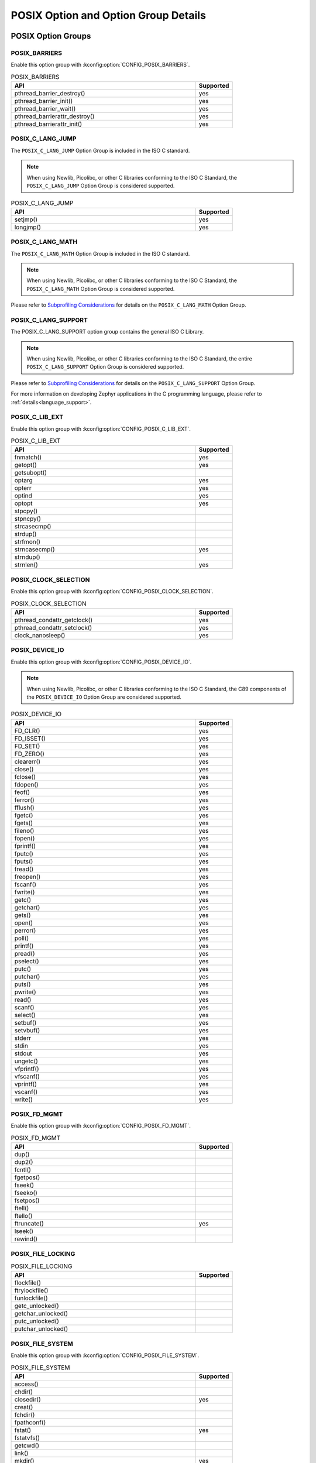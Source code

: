 POSIX Option and Option Group Details
#####################################

.. _posix_option_groups:

POSIX Option Groups
===================

.. _posix_option_group_barriers:

POSIX_BARRIERS
++++++++++++++

Enable this option group with :kconfig:option:`CONFIG_POSIX_BARRIERS`.

.. csv-table:: POSIX_BARRIERS
   :header: API, Supported
   :widths: 50,10

    pthread_barrier_destroy(),yes
    pthread_barrier_init(),yes
    pthread_barrier_wait(),yes
    pthread_barrierattr_destroy(),yes
    pthread_barrierattr_init(),yes

.. _posix_option_group_c_lang_jump:

POSIX_C_LANG_JUMP
+++++++++++++++++

The ``POSIX_C_LANG_JUMP`` Option Group is included in the ISO C standard.

.. note::
   When using Newlib, Picolibc, or other C libraries conforming to the ISO C Standard, the
   ``POSIX_C_LANG_JUMP`` Option Group is considered supported.

.. csv-table:: POSIX_C_LANG_JUMP
   :header: API, Supported
   :widths: 50,10

    setjmp(), yes
    longjmp(), yes

.. _posix_option_group_c_lang_math:

POSIX_C_LANG_MATH
+++++++++++++++++

The ``POSIX_C_LANG_MATH`` Option Group is included in the ISO C standard.

.. note::
   When using Newlib, Picolibc, or other C libraries conforming to the ISO C Standard, the
   ``POSIX_C_LANG_MATH`` Option Group is considered supported.

Please refer to `Subprofiling Considerations`_ for details on the ``POSIX_C_LANG_MATH`` Option
Group.

.. _posix_option_group_c_lang_support:

POSIX_C_LANG_SUPPORT
++++++++++++++++++++

The POSIX_C_LANG_SUPPORT option group contains the general ISO C Library.

.. note::
   When using Newlib, Picolibc, or other C libraries conforming to the ISO C Standard, the entire
   ``POSIX_C_LANG_SUPPORT`` Option Group is considered supported.

Please refer to `Subprofiling Considerations`_ for details on the ``POSIX_C_LANG_SUPPORT`` Option
Group.

For more information on developing Zephyr applications in the C programming language, please refer
to :ref:`details<language_support>`.

.. _posix_option_group_c_lib_ext:

POSIX_C_LIB_EXT
+++++++++++++++

Enable this option group with :kconfig:option:`CONFIG_POSIX_C_LIB_EXT`.

.. csv-table:: POSIX_C_LIB_EXT
   :header: API, Supported
   :widths: 50,10

    fnmatch(), yes
    getopt(), yes
    getsubopt(),
    optarg, yes
    opterr, yes
    optind, yes
    optopt, yes
    stpcpy(),
    stpncpy(),
    strcasecmp(),
    strdup(),
    strfmon(),
    strncasecmp(), yes
    strndup(),
    strnlen(), yes

.. _posix_option_group_clock_selection:

POSIX_CLOCK_SELECTION
+++++++++++++++++++++

Enable this option group with :kconfig:option:`CONFIG_POSIX_CLOCK_SELECTION`.

.. csv-table:: POSIX_CLOCK_SELECTION
   :header: API, Supported
   :widths: 50,10

    pthread_condattr_getclock(),yes
    pthread_condattr_setclock(),yes
    clock_nanosleep(),yes

.. _posix_option_group_device_io:

POSIX_DEVICE_IO
+++++++++++++++

Enable this option group with :kconfig:option:`CONFIG_POSIX_DEVICE_IO`.

.. note::
   When using Newlib, Picolibc, or other C libraries conforming to the ISO C Standard, the
   C89 components of the ``POSIX_DEVICE_IO`` Option Group are considered supported.

.. csv-table:: POSIX_DEVICE_IO
   :header: API, Supported
   :widths: 50,10

    FD_CLR(),yes
    FD_ISSET(),yes
    FD_SET(),yes
    FD_ZERO(),yes
    clearerr(),yes
    close(),yes
    fclose(),yes
    fdopen(),yes
    feof(),yes
    ferror(),yes
    fflush(),yes
    fgetc(),yes
    fgets(),yes
    fileno(),yes
    fopen(),yes
    fprintf(),yes
    fputc(),yes
    fputs(),yes
    fread(),yes
    freopen(),yes
    fscanf(),yes
    fwrite(),yes
    getc(),yes
    getchar(),yes
    gets(),yes
    open(),yes
    perror(),yes
    poll(),yes
    printf(),yes
    pread(),yes
    pselect(),yes
    putc(),yes
    putchar(),yes
    puts(),yes
    pwrite(),yes
    read(),yes
    scanf(),yes
    select(),yes
    setbuf(),yes
    setvbuf(),yes
    stderr,yes
    stdin,yes
    stdout,yes
    ungetc(),yes
    vfprintf(),yes
    vfscanf(),yes
    vprintf(),yes
    vscanf(),yes
    write(),yes

.. _posix_option_group_fd_mgmt:

POSIX_FD_MGMT
+++++++++++++

Enable this option group with :kconfig:option:`CONFIG_POSIX_FD_MGMT`.

.. csv-table:: POSIX_FD_MGMT
   :header: API, Supported
   :widths: 50,10

    dup(),
    dup2(),
    fcntl(),
    fgetpos(),
    fseek(),
    fseeko(),
    fsetpos(),
    ftell(),
    ftello(),
    ftruncate(),yes
    lseek(),
    rewind(),

.. _posix_option_group_file_locking:

POSIX_FILE_LOCKING
++++++++++++++++++

.. csv-table:: POSIX_FILE_LOCKING
   :header: API, Supported
   :widths: 50,10

    flockfile(),
    ftrylockfile(),
    funlockfile(),
    getc_unlocked(),
    getchar_unlocked(),
    putc_unlocked(),
    putchar_unlocked(),

.. _posix_option_group_file_system:

POSIX_FILE_SYSTEM
+++++++++++++++++

Enable this option group with :kconfig:option:`CONFIG_POSIX_FILE_SYSTEM`.

.. csv-table:: POSIX_FILE_SYSTEM
   :header: API, Supported
   :widths: 50,10

    access(),
    chdir(),
    closedir(), yes
    creat(),
    fchdir(),
    fpathconf(),
    fstat(), yes
    fstatvfs(),
    getcwd(),
    link(),
    mkdir(), yes
    mkstemp(),
    opendir(), yes
    pathconf(),
    readdir(), yes
    remove(), yes
    rename(), yes
    rewinddir(),
    rmdir(), yes
    stat(), yes
    statvfs(),
    tmpfile(),
    tmpnam(),
    truncate(),
    unlink(), yes
    utime(),

.. _posix_option_group_file_system_r:

POSIX_FILE_SYSTEM_R
+++++++++++++++++++

Enable this option with :kconfig:option:`CONFIG_POSIX_FILE_SYSTEM_R`.

.. csv-table:: POSIX_FILE_SYSTEM_R
   :header: API, Supported
   :widths: 50,10

    readdir_r(), yes

.. _posix_option_group_mapped_files:

POSIX_MAPPED_FILES
++++++++++++++++++

Enable this option group with :kconfig:option:`CONFIG_POSIX_MAPPED_FILES`.

.. csv-table:: POSIX_MAPPED_FILES
   :header: API, Supported
   :widths: 50,10

    mmap(),yes
    msync(),yes
    munmap(),yes

.. _posix_option_group_memory_protection:

POSIX_MEMORY_PROTECTION
+++++++++++++++++++++++

Enable this option group with :kconfig:option:`CONFIG_POSIX_MEMORY_PROTECTION`.

.. csv-table:: POSIX_MEMORY_PROTECTION
   :header: API, Supported
   :widths: 50,10

    mprotect(), yes :ref:`†<posix_undefined_behaviour>`

.. _posix_option_group_multi_process:

POSIX_MULTI_PROCESS
+++++++++++++++++++

Enable this option group with :kconfig:option:`CONFIG_POSIX_MULTI_PROCESS`.

.. csv-table:: POSIX_MULTI_PROCESS
   :header: API, Supported
   :widths: 50,10

    _Exit(), yes
    _exit(), yes
    assert(), yes
    atexit(),:ref:`†<posix_undefined_behaviour>`
    clock(),
    execl(),:ref:`†<posix_undefined_behaviour>`
    execle(),:ref:`†<posix_undefined_behaviour>`
    execlp(),:ref:`†<posix_undefined_behaviour>`
    execv(),:ref:`†<posix_undefined_behaviour>`
    execve(),:ref:`†<posix_undefined_behaviour>`
    execvp(),:ref:`†<posix_undefined_behaviour>`
    exit(), yes
    fork(),:ref:`†<posix_undefined_behaviour>`
    getpgrp(),:ref:`†<posix_undefined_behaviour>`
    getpgid(),:ref:`†<posix_undefined_behaviour>`
    getpid(), yes :ref:`†<posix_undefined_behaviour>`
    getppid(),:ref:`†<posix_undefined_behaviour>`
    getsid(),:ref:`†<posix_undefined_behaviour>`
    setsid(),:ref:`†<posix_undefined_behaviour>`
    sleep(),yes
    times(),
    wait(),:ref:`†<posix_undefined_behaviour>`
    waitid(),:ref:`†<posix_undefined_behaviour>`
    waitpid(),:ref:`†<posix_undefined_behaviour>`

.. _posix_option_group_networking:

POSIX_NETWORKING
++++++++++++++++

The function ``sockatmark()`` is not yet supported and is expected to fail setting ``errno``
to ``ENOSYS`` :ref:`†<posix_undefined_behaviour>`.

Enable this option group with :kconfig:option:`CONFIG_POSIX_NETWORKING`.

.. csv-table:: POSIX_NETWORKING
   :header: API, Supported
   :widths: 50,10

    accept(),yes
    bind(),yes
    connect(),yes
    endhostent(),yes
    endnetent(),yes
    endprotoent(),yes
    endservent(),yes
    freeaddrinfo(),yes
    gai_strerror(),yes
    getaddrinfo(),yes
    gethostent(),yes
    gethostname(),yes
    getnameinfo(),yes
    getnetbyaddr(),yes
    getnetbyname(),yes
    getnetent(),yes
    getpeername(),yes
    getprotobyname(),yes
    getprotobynumber(),yes
    getprotoent(),yes
    getservbyname(),yes
    getservbyport(),yes
    getservent(),yes
    getsockname(),yes
    getsockopt(),yes
    htonl(),yes
    htons(),yes
    if_freenameindex(),yes
    if_indextoname(),yes
    if_nameindex(),yes
    if_nametoindex(),yes
    inet_addr(),yes
    inet_ntoa(),yes
    inet_ntop(),yes
    inet_pton(),yes
    listen(),yes
    ntohl(),yes
    ntohs(),yes
    recv(),yes
    recvfrom(),yes
    recvmsg(),yes
    send(),yes
    sendmsg(),yes
    sendto(),yes
    sethostent(),yes
    setnetent(),yes
    setprotoent(),yes
    setservent(),yes
    setsockopt(),yes
    shutdown(),yes
    socket(),yes
    sockatmark(),yes :ref:`†<posix_undefined_behaviour>`
    socketpair(),yes

.. _posix_option_group_pipe:

POSIX_PIPE
++++++++++

.. csv-table:: POSIX_PIPE
   :header: API, Supported
   :widths: 50,10

    pipe(),

.. _posix_option_group_realtime_signals:

POSIX_REALTIME_SIGNALS
++++++++++++++++++++++

Enable this option group with :kconfig:option:`CONFIG_POSIX_REALTIME_SIGNALS`.

.. csv-table:: POSIX_REALTIME_SIGNALS
   :header: API, Supported
   :widths: 50,10

    sigqueue(),
    sigtimedwait(),
    sigwaitinfo(),

.. _posix_option_group_semaphores:

POSIX_SEMAPHORES
++++++++++++++++

Enable this option group with :kconfig:option:`CONFIG_POSIX_SEMAPHORES`.

.. csv-table:: POSIX_SEMAPHORES
   :header: API, Supported
   :widths: 50,10

    sem_close(),yes
    sem_destroy(),yes
    sem_getvalue(),yes
    sem_init(),yes
    sem_open(),yes
    sem_post(),yes
    sem_trywait(),yes
    sem_unlink(),yes
    sem_wait(),yes

.. _posix_option_group_signal_jump:

POSIX_SIGNAL_JUMP
+++++++++++++++++

.. csv-table:: POSIX_SIGNAL_JUMP
   :header: API, Supported
   :widths: 50,10

    siglongjmp(),
    sigsetjmp(),

.. _posix_option_group_signals:

POSIX_SIGNALS
+++++++++++++

Enable this option group with :kconfig:option:`CONFIG_POSIX_SIGNALS`.

.. note::
   As processes are not yet supported in Zephyr, the ISO C functions ``abort()``, ``signal()``,
   and ``raise()``, as well as the other POSIX functions listed below, may exhibit undefined
   behaviour. The POSIX functions ``kill()``, ``pause()``, ``sigaction()``, ``sigpending()``,
   ``sigsuspend()``, and ``sigwait()`` are implemented to ensure that conformant applications can
   link, but they are expected to fail, setting errno to ``ENOSYS``
   :ref:`†<posix_undefined_behaviour>`.

.. csv-table:: POSIX_SIGNALS
   :header: API, Supported
   :widths: 50,10

    abort(),yes :ref:`†<posix_undefined_behaviour>`
    alarm(),yes :ref:`†<posix_undefined_behaviour>`
    kill(),yes :ref:`†<posix_undefined_behaviour>`
    pause(),yes :ref:`†<posix_undefined_behaviour>`
    raise(),yes :ref:`†<posix_undefined_behaviour>`
    sigaction(),yes :ref:`†<posix_undefined_behaviour>`
    sigaddset(),yes
    sigdelset(),yes
    sigemptyset(),yes
    sigfillset(),yes
    sigismember(),yes
    signal(),yes :ref:`†<posix_undefined_behaviour>`
    sigpending(),yes :ref:`†<posix_undefined_behaviour>`
    sigprocmask(),yes
    sigsuspend(),yes :ref:`†<posix_undefined_behaviour>`
    sigwait(),yes :ref:`†<posix_undefined_behaviour>`
    strsignal(),yes

.. _posix_option_group_single_process:

POSIX_SINGLE_PROCESS
++++++++++++++++++++

The POSIX_SINGLE_PROCESS option group contains services for single
process applications.

Enable this option group with :kconfig:option:`CONFIG_POSIX_SINGLE_PROCESS`.

.. csv-table:: POSIX_SINGLE_PROCESS
   :header: API, Supported
   :widths: 50,10

    confstr(),yes
    environ,yes
    errno,yes
    getenv(),yes
    setenv(),yes
    sysconf(),yes
    uname(),yes
    unsetenv(),yes

.. _posix_option_group_spin_locks:

POSIX_SPIN_LOCKS
++++++++++++++++

Enable this option group with :kconfig:option:`CONFIG_POSIX_SPIN_LOCKS`.

.. csv-table:: POSIX_SPIN_LOCKS
   :header: API, Supported
   :widths: 50,10

    pthread_spin_destroy(),yes
    pthread_spin_init(),yes
    pthread_spin_lock(),yes
    pthread_spin_trylock(),yes
    pthread_spin_unlock(),yes

.. _posix_option_group_system_database_r:

POSIX_SYSTEM_DATABASE_R
+++++++++++++++++++++++

Enable this option group with :kconfig:option:`CONFIG_POSIX_SYSTEM_DATABASE_R`.

.. csv-table:: POSIX_SYSTEM_DATABASE_R
   :header: API, Supported
   :widths: 50,10

    getgrgid_r(),yes
    getgrnam_r(),yes
    getpwnam_r(),yes
    getpwuid_r(),yes

.. _posix_option_group_system_database:

POSIX_SYSTEM_DATABASE
+++++++++++++++++++++

Enable this option group with :kconfig:option:`CONFIG_POSIX_SYSTEM_DATABASE`.

.. csv-table:: POSIX_SYSTEM_DATABASE
   :header: API, Supported
   :widths: 50,10

    getgrgid(),yes
    getgrnam(),yes
    getpwnam(),yes
    getpwuid(),yes

.. _posix_option_group_threads_base:

POSIX_THREADS_BASE
++++++++++++++++++

The basic assumption in this profile is that the system
consists of a single (implicit) process with multiple threads. Therefore, the
standard requires all basic thread services, except those related to
multiple processes.

Enable this option group with :kconfig:option:`CONFIG_POSIX_THREADS`.

.. csv-table:: POSIX_THREADS_BASE
   :header: API, Supported
   :widths: 50,10

    pthread_atfork(),yes
    pthread_attr_destroy(),yes
    pthread_attr_getdetachstate(),yes
    pthread_attr_getschedparam(),yes
    pthread_attr_init(),yes
    pthread_attr_setdetachstate(),yes
    pthread_attr_setschedparam(),yes
    pthread_barrier_destroy(),yes
    pthread_barrier_init(),yes
    pthread_barrier_wait(),yes
    pthread_barrierattr_destroy(),yes
    pthread_barrierattr_getpshared(),yes
    pthread_barrierattr_init(),yes
    pthread_barrierattr_setpshared(),yes
    pthread_cancel(),yes
    pthread_cleanup_pop(),yes
    pthread_cleanup_push(),yes
    pthread_cond_broadcast(),yes
    pthread_cond_destroy(),yes
    pthread_cond_init(),yes
    pthread_cond_signal(),yes
    pthread_cond_timedwait(),yes
    pthread_cond_wait(),yes
    pthread_condattr_destroy(),yes
    pthread_condattr_init(),yes
    pthread_create(),yes
    pthread_detach(),yes
    pthread_equal(),yes
    pthread_exit(),yes
    pthread_getspecific(),yes
    pthread_join(),yes
    pthread_key_create(),yes
    pthread_key_delete(),yes
    pthread_kill(),
    pthread_mutex_destroy(),yes
    pthread_mutex_init(),yes
    pthread_mutex_lock(),yes
    pthread_mutex_trylock(),yes
    pthread_mutex_unlock(),yes
    pthread_mutexattr_destroy(),yes
    pthread_mutexattr_init(),yes
    pthread_once(),yes
    pthread_self(),yes
    pthread_setcancelstate(),yes
    pthread_setcanceltype(),yes
    pthread_setspecific(),yes
    pthread_sigmask(),yes
    pthread_testcancel(),yes

.. _posix_option_group_posix_threads_ext:

POSIX_THREADS_EXT
+++++++++++++++++

Enable this option group with :kconfig:option:`CONFIG_POSIX_THREADS_EXT`.

.. csv-table:: POSIX_THREADS_EXT
   :header: API, Supported
   :widths: 50,10

    pthread_attr_getguardsize(),yes
    pthread_attr_setguardsize(),yes
    pthread_mutexattr_gettype(),yes
    pthread_mutexattr_settype(),yes

.. _posix_option_group_timers:

POSIX_TIMERS
++++++++++++

Enable this option group with :kconfig:option:`CONFIG_POSIX_TIMERS`.

.. csv-table:: POSIX_TIMERS
   :header: API, Supported
   :widths: 50,10

    clock_getres(),yes
    clock_gettime(),yes
    clock_settime(),yes
    nanosleep(),yes
    timer_create(),yes
    timer_delete(),yes
    timer_gettime(),yes
    timer_getoverrun(),yes
    timer_settime(),yes

.. _posix_option_group_xsi_system_logging:

XSI_SYSTEM_LOGGING
++++++++++++++++++

Enable this option group with :kconfig:option:`CONFIG_XSI_SYSTEM_LOGGING`.

.. csv-table:: XSI_SYSTEM_LOGGING
   :header: API, Supported
   :widths: 50,10

    closelog(),yes
    openlog(),yes
    setlogmask(),yes
    syslog(),yes

.. _posix_option_group_xsi_threads_ext:

XSI_THREADS_EXT
+++++++++++++++

The XSI_THREADS_EXT option group is required because it provides
functions to control a thread's stack. This is considered useful for any
real-time application.

Enable this option group with :kconfig:option:`CONFIG_XSI_THREADS_EXT`.

.. csv-table:: XSI_THREADS_EXT
   :header: API, Supported
   :widths: 50,10

    pthread_attr_getstack(),yes
    pthread_attr_setstack(),yes
    pthread_getconcurrency(),yes
    pthread_setconcurrency(),yes

.. _posix_options:

POSIX Options
=============

.. _posix_option_asynchronous_io:

_POSIX_ASYNCHRONOUS_IO
++++++++++++++++++++++

Functions part of the ``_POSIX_ASYNCHRONOUS_IO`` Option are not implemented in Zephyr but are
provided so that conformant applications can still link. These functions will fail, setting
``errno`` to ``ENOSYS``:ref:`†<posix_undefined_behaviour>`.

Enable this option with :kconfig:option:`CONFIG_POSIX_ASYNCHRONOUS_IO`.

.. csv-table:: _POSIX_ASYNCHRONOUS_IO
   :header: API, Supported
   :widths: 50,10

    aio_cancel(),yes :ref:`†<posix_undefined_behaviour>`
    aio_error(),yes :ref:`†<posix_undefined_behaviour>`
    aio_fsync(),yes :ref:`†<posix_undefined_behaviour>`
    aio_read(),yes :ref:`†<posix_undefined_behaviour>`
    aio_return(),yes :ref:`†<posix_undefined_behaviour>`
    aio_suspend(),yes :ref:`†<posix_undefined_behaviour>`
    aio_write(),yes :ref:`†<posix_undefined_behaviour>`
    lio_listio(),yes :ref:`†<posix_undefined_behaviour>`

.. _posix_option_cputime:

_POSIX_CPUTIME
++++++++++++++

Enable this option with :kconfig:option:`CONFIG_POSIX_CPUTIME`.

.. csv-table:: _POSIX_CPUTIME
   :header: API, Supported
   :widths: 50,10

    CLOCK_PROCESS_CPUTIME_ID,yes

.. _posix_option_fsync:

_POSIX_FSYNC
++++++++++++

Enable this option with :kconfig:option:`CONFIG_POSIX_FSYNC`.

.. csv-table:: _POSIX_FSYNC
   :header: API, Supported
   :widths: 50,10

    fsync(),yes

.. _posix_option_ipv6:

_POSIX_IPV6
+++++++++++

Internet Protocol Version 6 is supported.

For more information, please refer to :ref:`Networking <networking>`.

Enable this option with :kconfig:option:`CONFIG_POSIX_IPV6`.

.. _posix_option_memlock:

_POSIX_MEMLOCK
++++++++++++++

Zephyr's :ref:`Demand Paging API <memory_management_api_demand_paging>` does not yet support
pinning or unpinning all virtual memory regions. The functions below are expected to fail and
set ``errno`` to ``ENOSYS`` :ref:`†<posix_undefined_behaviour>`.

Enable this option with :kconfig:option:`CONFIG_POSIX_MEMLOCK`.

.. csv-table:: _POSIX_MEMLOCK
   :header: API, Supported
   :widths: 50,10

    mlockall(), yes
    munlockall(), yes

.. _posix_option_memlock_range:

_POSIX_MEMLOCK_RANGE
++++++++++++++++++++

Enable this option with :kconfig:option:`CONFIG_POSIX_MEMLOCK_RANGE`.

.. csv-table:: _POSIX_MEMLOCK_RANGE
   :header: API, Supported
   :widths: 50,10

    mlock(), yes
    munlock(), yes

.. _posix_option_message_passing:

_POSIX_MESSAGE_PASSING
++++++++++++++++++++++

Enable this option with :kconfig:option:`CONFIG_POSIX_MESSAGE_PASSING`.

.. csv-table:: _POSIX_MESSAGE_PASSING
   :header: API, Supported
   :widths: 50,10

    mq_close(),yes
    mq_getattr(),yes
    mq_notify(),yes
    mq_open(),yes
    mq_receive(),yes
    mq_send(),yes
    mq_setattr(),yes
    mq_unlink(),yes

.. _posix_option_monotonic_clock:

_POSIX_MONOTONIC_CLOCK
++++++++++++++++++++++

Enable this option with :kconfig:option:`CONFIG_POSIX_MONOTONIC_CLOCK`.

.. csv-table:: _POSIX_MONOTONIC_CLOCK
   :header: API, Supported
   :widths: 50,10

    CLOCK_MONOTONIC,yes

.. _posix_option_priority_scheduling:

_POSIX_PRIORITY_SCHEDULING
++++++++++++++++++++++++++

As processes are not yet supported in Zephyr, the functions ``sched_rr_get_interval()``,
``sched_setparam()``, and ``sched_setscheduler()`` are expected to fail setting ``errno``
to ``ENOSYS``:ref:`†<posix_undefined_behaviour>`.

Enable this option with :kconfig:option:`CONFIG_POSIX_PRIORITY_SCHEDULING`.

.. csv-table:: _POSIX_PRIORITY_SCHEDULING
   :header: API, Supported
   :widths: 50,10

    sched_get_priority_max(),yes
    sched_get_priority_min(),yes
    sched_getparam(),yes
    sched_getscheduler(),yes
    sched_rr_get_interval(),yes :ref:`†<posix_undefined_behaviour>`
    sched_setparam(),yes :ref:`†<posix_undefined_behaviour>`
    sched_setscheduler(),yes :ref:`†<posix_undefined_behaviour>`
    sched_yield(),yes

.. _posix_option_raw_sockets:

_POSIX_RAW_SOCKETS
++++++++++++++++++

Raw sockets are supported.

For more information, please refer to :kconfig:option:`CONFIG_NET_SOCKETS_PACKET`.

Enable this option with :kconfig:option:`CONFIG_POSIX_RAW_SOCKETS`.

.. _posix_option_reader_writer_locks:

_POSIX_READER_WRITER_LOCKS
++++++++++++++++++++++++++

Enable this option with :kconfig:option:`CONFIG_POSIX_READER_WRITER_LOCKS`.

.. csv-table:: _POSIX_READER_WRITER_LOCKS
   :header: API, Supported
   :widths: 50,10

    pthread_rwlock_destroy(),yes
    pthread_rwlock_init(),yes
    pthread_rwlock_rdlock(),yes
    pthread_rwlock_tryrdlock(),yes
    pthread_rwlock_trywrlock(),yes
    pthread_rwlock_unlock(),yes
    pthread_rwlock_wrlock(),yes
    pthread_rwlockattr_destroy(),yes
    pthread_rwlockattr_getpshared(),yes
    pthread_rwlockattr_init(),yes
    pthread_rwlockattr_setpshared(),yes

.. _posix_shared_memory_objects:

_POSIX_SHARED_MEMORY_OBJECTS
++++++++++++++++++++++++++++

Enable this option with :kconfig:option:`CONFIG_POSIX_SHARED_MEMORY_OBJECTS`.

.. csv-table:: _POSIX_SHARED_MEMORY_OBJECTS
   :header: API, Supported
   :widths: 50,10

    mmap(), yes
    munmap(), yes
    shm_open(), yes
    shm_unlink(), yes

.. _posix_option_synchronized_io:

_POSIX_SYNCHRONIZED_IO
++++++++++++++++++++++

Enable this option with :kconfig:option:`CONFIG_POSIX_SYNCHRONIZED_IO`.

.. csv-table:: _POSIX_SYNCHRONIZED_IO
   :header: API, Supported
   :widths: 50,10

    fdatasync(),yes
    fsync(),yes
    msync(),yes

.. _posix_option_thread_attr_stackaddr:

_POSIX_THREAD_ATTR_STACKADDR
++++++++++++++++++++++++++++

Enable this option with :kconfig:option:`CONFIG_POSIX_THREAD_ATTR_STACKADDR`.

.. csv-table:: _POSIX_THREAD_ATTR_STACKADDR
   :header: API, Supported
   :widths: 50,10

    pthread_attr_getstackaddr(),yes
    pthread_attr_setstackaddr(),yes

.. _posix_option_thread_attr_stacksize:

_POSIX_THREAD_ATTR_STACKSIZE
++++++++++++++++++++++++++++

Enable this option with :kconfig:option:`CONFIG_POSIX_THREAD_ATTR_STACKSIZE`.

.. csv-table:: _POSIX_THREAD_ATTR_STACKSIZE
   :header: API, Supported
   :widths: 50,10

    pthread_attr_getstacksize(),yes
    pthread_attr_setstacksize(),yes

.. _posix_option_thread_cputime:

_POSIX_THREAD_CPUTIME
+++++++++++++++++++++

Enable this option with :kconfig:option:`CONFIG_POSIX_THREAD_CPUTIME`.

.. csv-table:: _POSIX_THREAD_CPUTIME
   :header: API, Supported
   :widths: 50,10

    CLOCK_THREAD_CPUTIME_ID,yes
    pthread_getcpuclockid(),yes

.. _posix_option_thread_prio_inherit:

_POSIX_THREAD_PRIO_INHERIT
++++++++++++++++++++++++++

Enable this option with :kconfig:option:`CONFIG_POSIX_THREAD_PRIO_INHERIT`.

.. csv-table:: _POSIX_THREAD_PRIO_INHERIT
   :header: API, Supported
   :widths: 50,10

    pthread_mutexattr_getprotocol(),yes
    pthread_mutexattr_setprotocol(),yes

.. _posix_option_thread_prio_protect:

_POSIX_THREAD_PRIO_PROTECT
++++++++++++++++++++++++++

Enable this option with :kconfig:option:`CONFIG_POSIX_THREAD_PRIO_PROTECT`.

.. csv-table:: _POSIX_THREAD_PRIO_PROTECT
   :header: API, Supported
   :widths: 50,10

    pthread_mutex_getprioceiling(),yes
    pthread_mutex_setprioceiling(),yes
    pthread_mutexattr_getprioceiling(),yes
    pthread_mutexattr_getprotocol(),yes
    pthread_mutexattr_setprioceiling(),yes
    pthread_mutexattr_setprotocol(),yes

.. _posix_option_thread_priority_scheduling:

_POSIX_THREAD_PRIORITY_SCHEDULING
+++++++++++++++++++++++++++++++++

Enable this option with :kconfig:option:`CONFIG_POSIX_THREAD_PRIORITY_SCHEDULING`.

.. csv-table:: _POSIX_THREAD_PRIORITY_SCHEDULING
   :header: API, Supported
   :widths: 50,10

    pthread_attr_getinheritsched(),yes
    pthread_attr_getschedpolicy(),yes
    pthread_attr_getscope(),yes
    pthread_attr_setinheritsched(),yes
    pthread_attr_setschedpolicy(),yes
    pthread_attr_setscope(),yes
    pthread_getschedparam(),yes
    pthread_setschedparam(),yes
    pthread_setschedprio(),yes

.. _posix_option_thread_safe_functions:

_POSIX_THREAD_SAFE_FUNCTIONS
++++++++++++++++++++++++++++

Enable this option with :kconfig:option:`CONFIG_POSIX_THREAD_SAFE_FUNCTIONS`.

.. csv-table:: _POSIX_THREAD_SAFE_FUNCTIONS
    :header: API, Supported
    :widths: 50,10

    asctime_r(), yes
    ctime_r(), yes (UTC timezone only)
    flockfile(),
    ftrylockfile(),
    funlockfile(),
    getc_unlocked(),
    getchar_unlocked(),
    getgrgid_r(),yes :ref:`†<posix_undefined_behaviour>`
    getgrnam_r(),yes :ref:`†<posix_undefined_behaviour>`
    getpwnam_r(),yes :ref:`†<posix_undefined_behaviour>`
    getpwuid_r(),yes :ref:`†<posix_undefined_behaviour>`
    gmtime_r(), yes
    localtime_r(), yes (UTC timezone only)
    putc_unlocked(),
    putchar_unlocked(),
    rand_r(), yes
    readdir_r(), yes
    strerror_r(), yes
    strtok_r(), yes

.. _posix_option_timeouts:

_POSIX_TIMEOUTS
+++++++++++++++

Enable this option with :kconfig:option:`CONFIG_POSIX_TIMEOUTS`.

.. csv-table:: _POSIX_TIMEOUTS
   :header: API, Supported
   :widths: 50,10

    mq_timedreceive(),yes
    mq_timedsend(),yes
    pthread_mutex_timedlock(),yes
    pthread_rwlock_timedrdlock(),yes
    pthread_rwlock_timedwrlock(),yes
    sem_timedwait(),yes
    posix_trace_timedgetnext_event(),

.. _posix_option_xopen_streams:

_XOPEN_STREAMS
++++++++++++++

With the exception of ``ioctl()``, functions in the ``_XOPEN_STREAMS`` option group are not
implemented in Zephyr but are provided so that conformant applications can still link.
Unimplemented functions in this option group will fail, setting ``errno`` to ``ENOSYS``
:ref:`†<posix_undefined_behaviour>`.

Enable this option with :kconfig:option:`CONFIG_XOPEN_STREAMS`.

.. csv-table:: _XOPEN_STREAMS
   :header: API, Supported
   :widths: 50,10

    fattach(), yes :ref:`†<posix_undefined_behaviour>`
    fdetach(), yes :ref:`†<posix_undefined_behaviour>`
    getmsg(), yes :ref:`†<posix_undefined_behaviour>`
    getpmsg(), yes :ref:`†<posix_undefined_behaviour>`
    ioctl(), yes
    isastream(), yes :ref:`†<posix_undefined_behaviour>`
    putmsg(), yes :ref:`†<posix_undefined_behaviour>`
    putpmsg(), yes :ref:`†<posix_undefined_behaviour>`

.. _Subprofiling Considerations:
    https://pubs.opengroup.org/onlinepubs/9699919799/xrat/V4_subprofiles.html
